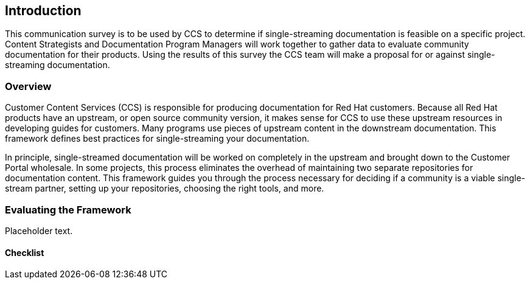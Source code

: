 == Introduction

This communication survey is to be used by CCS to determine if single-streaming documentation is feasible on a specific project. Content Strategists and Documentation Program Managers will work together to gather data to evaluate community documentation for their products. Using the results of this survey the CCS team will make a proposal for or against single-streaming documentation.

=== Overview

Customer Content Services (CCS) is responsible for producing documentation for Red Hat customers. Because all Red Hat products have an upstream, or open source community version, it makes sense for CCS to use these upstream resources in developing guides for customers. Many programs use pieces of upstream content in the downstream documentation. This framework defines best practices for single-streaming your documentation.

In principle, single-streamed documentation will be worked on completely in the upstream and brought down to the Customer Portal wholesale. In some projects, this process eliminates the overhead of maintaining two separate repositories for documentation content. This framework guides you through the process necessary for deciding if a community is a viable single-stream partner, setting up your repositories, choosing the right tools, and more.

=== Evaluating the Framework

Placeholder text.

==== Checklist
